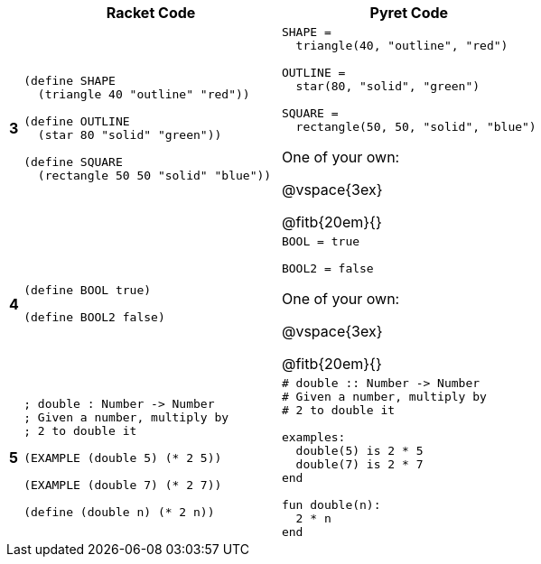 [cols="^.<1a,.<20a,.<20a",stripes="none",options="header"]
|===
| | Racket Code | Pyret Code

| *3*
|
----
(define SHAPE
  (triangle 40 "outline" "red"))

(define OUTLINE
  (star 80 "solid" "green"))

(define SQUARE
  (rectangle 50 50 "solid" "blue"))
----

|
----
SHAPE = 
  triangle(40, "outline", "red")

OUTLINE =
  star(80, "solid", "green")

SQUARE = 
  rectangle(50, 50, "solid", "blue")
----

One of your own:

@vspace{3ex}

@fitb{20em}{}



| *4*
|
----
(define BOOL true)

(define BOOL2 false)
----

|
----
BOOL = true

BOOL2 = false
----

One of your own:

@vspace{3ex}

@fitb{20em}{}

| *5*
|
----
; double : Number -> Number
; Given a number, multiply by 
; 2 to double it

(EXAMPLE (double 5) (* 2 5))

(EXAMPLE (double 7) (* 2 7))

(define (double n) (* 2 n))
----

|
----
# double :: Number -> Number
# Given a number, multiply by 
# 2 to double it

examples:
  double(5) is 2 * 5
  double(7) is 2 * 7
end

fun double(n):
  2 * n
end
----
|===
